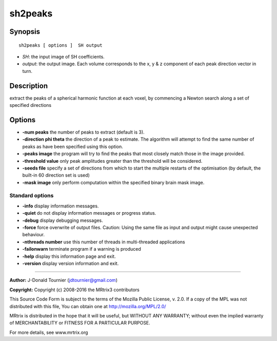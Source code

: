 sh2peaks
===========

Synopsis
--------

::

    sh2peaks [ options ]  SH output

-  *SH*: the input image of SH coefficients.
-  *output*: the output image. Each volume corresponds to the x, y & z
   component of each peak direction vector in turn.

Description
-----------

extract the peaks of a spherical harmonic function at each voxel, by
commencing a Newton search along a set of specified directions

Options
-------

-  **-num peaks** the number of peaks to extract (default is 3).

-  **-direction phi theta** the direction of a peak to estimate. The
   algorithm will attempt to find the same number of peaks as have been
   specified using this option.

-  **-peaks image** the program will try to find the peaks that most
   closely match those in the image provided.

-  **-threshold value** only peak amplitudes greater than the threshold
   will be considered.

-  **-seeds file** specify a set of directions from which to start the
   multiple restarts of the optimisation (by default, the built-in 60
   direction set is used)

-  **-mask image** only perform computation within the specified binary
   brain mask image.

Standard options
^^^^^^^^^^^^^^^^

-  **-info** display information messages.

-  **-quiet** do not display information messages or progress status.

-  **-debug** display debugging messages.

-  **-force** force overwrite of output files. Caution: Using the same
   file as input and output might cause unexpected behaviour.

-  **-nthreads number** use this number of threads in multi-threaded
   applications

-  **-failonwarn** terminate program if a warning is produced

-  **-help** display this information page and exit.

-  **-version** display version information and exit.

--------------


**Author:** J-Donald Tournier (jdtournier@gmail.com)

**Copyright:** Copyright (c) 2008-2016 the MRtrix3 contributors

This Source Code Form is subject to the terms of the Mozilla Public
License, v. 2.0. If a copy of the MPL was not distributed with this
file, You can obtain one at http://mozilla.org/MPL/2.0/

MRtrix is distributed in the hope that it will be useful, but WITHOUT
ANY WARRANTY; without even the implied warranty of MERCHANTABILITY or
FITNESS FOR A PARTICULAR PURPOSE.

For more details, see www.mrtrix.org
